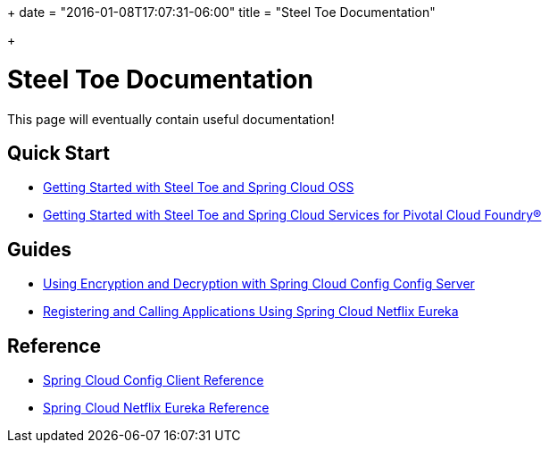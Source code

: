 +++
date = "2016-01-08T17:07:31-06:00"
title = "Steel Toe Documentation"

+++

= Steel Toe Documentation

This page will eventually contain useful documentation!

== Quick Start

* link:/docs/getting-started-oss/[Getting Started with Steel Toe and Spring Cloud OSS]
* link:/docs/#[Getting Started with Steel Toe and Spring Cloud Services for Pivotal Cloud Foundry&reg;]

== Guides

* link:/docs/#[Using Encryption and Decryption with Spring Cloud Config Config Server]
* link:/docs/#[Registering and Calling Applications Using Spring Cloud Netflix Eureka]

== Reference

* link:/docs/#[Spring Cloud Config Client Reference]
* link:/docs/#[Spring Cloud Netflix Eureka Reference]

